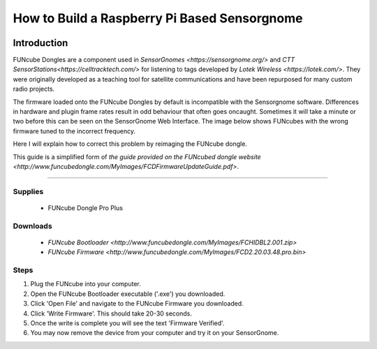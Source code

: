 *********************************************
How to Build a Raspberry Pi Based Sensorgnome
*********************************************

.. image:: images/finished_sg.jpg
  :alt: A finished Sensorgnome, ready to be deployed.

Introduction
============

FUNcube Dongles are a component used in `SensorGnomes <https://sensorgnome.org/>` and `CTT SensorStations<https://celltracktech.com/>` for listening to tags developed by `Lotek Wireless <https://lotek.com/>`. They were originally developed as a teaching tool for satellite communications and have been repurposed for many custom radio projects.

The firmware loaded onto the FUNcube Dongles by default is incompatible with the Sensorgnome software. Differences in hardware and plugin frame rates result in odd behaviour that often goes oncaught. Sometimes it will take a minute or two before this can be seen on the SensorGnome Web Interface. The image below shows FUNcubes with the wrong firmware tuned to the incorrect frequency.

.. image:: images/web-interface_FCD-incorrect-configuration.png
  :alt: FUNcube Dongles tuned to the wrong frequency (left) compared to after they were fixed (right).

Here I will explain how to correct this problem by reimaging the FUNcube dongle.


This guide is a simplified form of `the guide provided on the FUNcubed dongle website <http://www.funcubedongle.com/MyImages/FCDFirmwareUpdateGuide.pdf>`.


======================

Supplies
--------
 * FUNcube Dongle Pro Plus

Downloads
--------
 * `FUNcube Bootloader <http://www.funcubedongle.com/MyImages/FCHIDBL2.001.zip>`
 * `FUNcube Firmware <http://www.funcubedongle.com/MyImages/FCD2.20.03.48.pro.bin>`
 

Steps
---------------------------------------
#. Plug the FUNcube into your computer.
#. Open the FUNcube Bootloader executable ('.exe') you downloaded.
#. Click 'Open File' and navigate to the FUNcube Firmware you downloaded.
#. Click 'Write Firmware'. This should take 20-30 seconds.
#. Once the write is complete you will see the text 'Firmware Verified'. 
#. You may now remove the device from your computer and try it on your SensorGnome.

